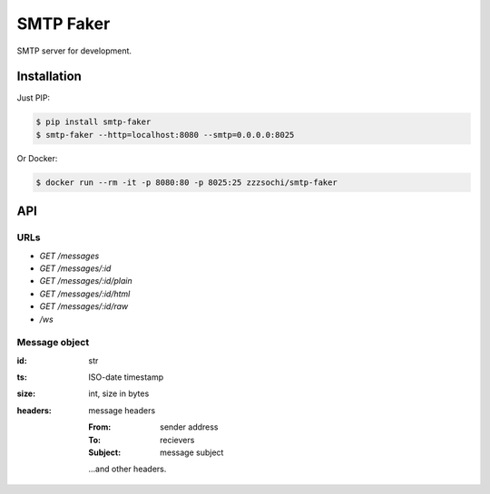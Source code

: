 ==========
SMTP Faker
==========

SMTP server for development.

------------
Installation
------------

Just PIP:

.. code:: bash

    $ pip install smtp-faker
    $ smtp-faker --http=localhost:8080 --smtp=0.0.0.0:8025

Or Docker:

.. code:: bash

    $ docker run --rm -it -p 8080:80 -p 8025:25 zzzsochi/smtp-faker


---
API
---

URLs
----

* `GET /messages`
* `GET /messages/:id`
* `GET /messages/:id/plain`
* `GET /messages/:id/html`
* `GET /messages/:id/raw`
* `/ws`
.. * `POST /messages/:id/forward`

Message object
--------------

:id: str
:ts: ISO-date timestamp
:size: int, size in bytes
:headers: message headers

    :From: sender address
    :To: recievers
    :Subject: message subject

    ...and other headers.
